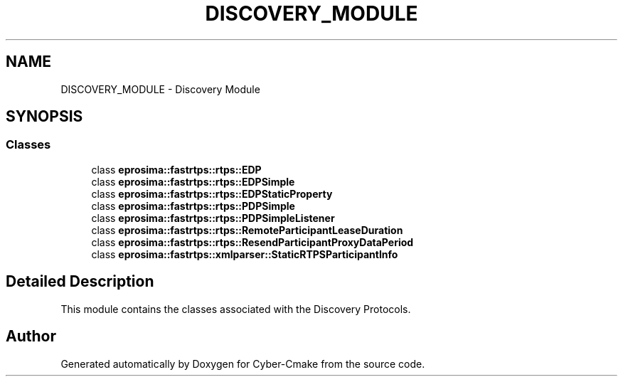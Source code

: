 .TH "DISCOVERY_MODULE" 3 "Sun Sep 3 2023" "Version 8.0" "Cyber-Cmake" \" -*- nroff -*-
.ad l
.nh
.SH NAME
DISCOVERY_MODULE \- Discovery Module
.SH SYNOPSIS
.br
.PP
.SS "Classes"

.in +1c
.ti -1c
.RI "class \fBeprosima::fastrtps::rtps::EDP\fP"
.br
.ti -1c
.RI "class \fBeprosima::fastrtps::rtps::EDPSimple\fP"
.br
.ti -1c
.RI "class \fBeprosima::fastrtps::rtps::EDPStaticProperty\fP"
.br
.ti -1c
.RI "class \fBeprosima::fastrtps::rtps::PDPSimple\fP"
.br
.ti -1c
.RI "class \fBeprosima::fastrtps::rtps::PDPSimpleListener\fP"
.br
.ti -1c
.RI "class \fBeprosima::fastrtps::rtps::RemoteParticipantLeaseDuration\fP"
.br
.ti -1c
.RI "class \fBeprosima::fastrtps::rtps::ResendParticipantProxyDataPeriod\fP"
.br
.ti -1c
.RI "class \fBeprosima::fastrtps::xmlparser::StaticRTPSParticipantInfo\fP"
.br
.in -1c
.SH "Detailed Description"
.PP 
This module contains the classes associated with the Discovery Protocols\&. 
.SH "Author"
.PP 
Generated automatically by Doxygen for Cyber-Cmake from the source code\&.
